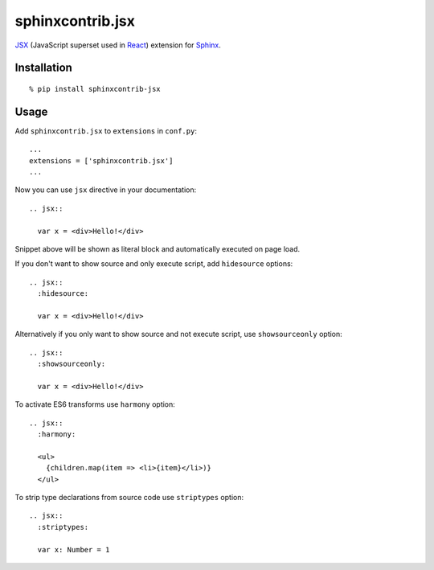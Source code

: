 sphinxcontrib.jsx
=================

JSX_ (JavaScript superset used in React_) extension for Sphinx_.

Installation
------------

::

  % pip install sphinxcontrib-jsx

Usage
-----

Add ``sphinxcontrib.jsx`` to ``extensions`` in ``conf.py``::

  ...
  extensions = ['sphinxcontrib.jsx']
  ...

Now you can use ``jsx`` directive in your documentation::

  .. jsx::

    var x = <div>Hello!</div>

Snippet above will be shown as literal block and automatically executed on page
load.

If you don't want to show source and only execute script, add ``hidesource``
options::

  .. jsx::
    :hidesource:

    var x = <div>Hello!</div>

Alternatively if you only want to show source and not execute script, use
``showsourceonly`` option::

  .. jsx::
    :showsourceonly:

    var x = <div>Hello!</div>

To activate ES6 transforms use ``harmony`` option::

  .. jsx::
    :harmony:

    <ul>
      {children.map(item => <li>{item}</li>)}
    </ul>

To strip type declarations from source code use ``striptypes`` option::

  .. jsx::
    :striptypes:

    var x: Number = 1

.. _JSX: http://facebook.github.io/react/docs/jsx-in-depth.html
.. _Sphinx: http://sphinx-doc.org/
.. _React: http://facebook.github.io/react/
